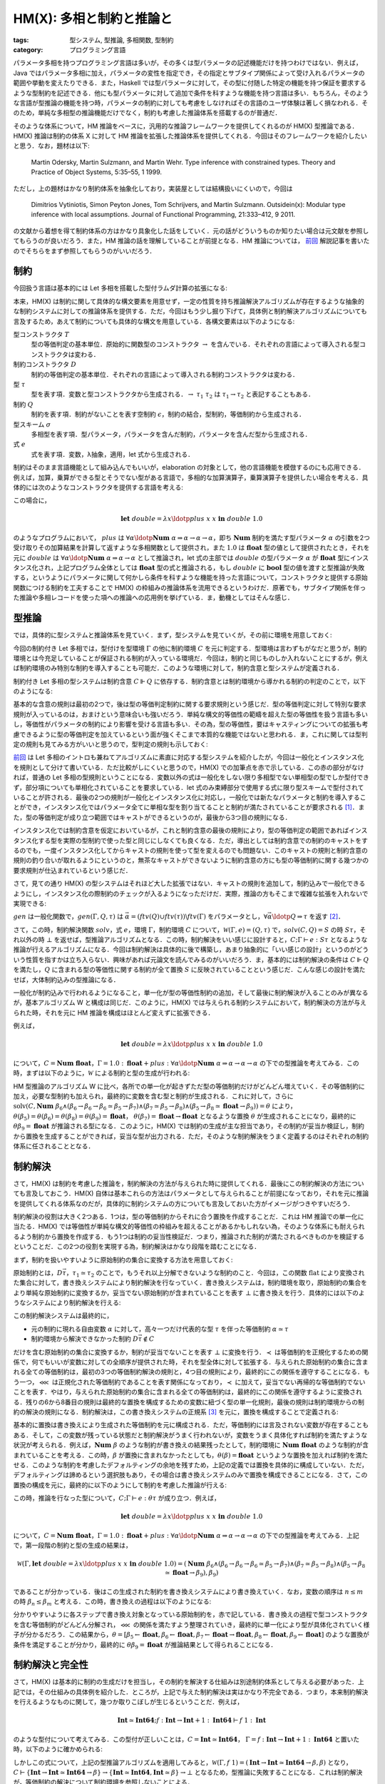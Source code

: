 HM(X): 多相と制約と推論と
==============================

:tags: 型システム, 型推論, 多相関数, 型制約
:category: プログラミング言語

パラメータ多相を持つプログラミング言語は多いが，その多くは型パラメータの記述機能だけを持つわけではない．例えば，Java ではパラメータ多相に加え，パラメータの変性を指定でき，その指定とサブタイプ関係によって受け入れるパラメータの範囲や挙動を変えたりできる．また，Haskell では型パラメータに対して，その型に付随した特定の機能を持つ保証を要求するような型制約を記述できる．他にも型パラメータに対して追加で条件を科すような機能を持つ言語は多い．もちろん，そのような言語が型推論の機能を持つ時，パラメータの制約に対しても考慮をしなければその言語のユーザ体験は著しく損なわれる．そのため，単純な多相型の推論機能だけでなく，制約も考慮した推論体系を搭載するのが普通だ．

そのような体系について，HM 推論をベースに，汎用的な推論フレームワークを提供してくれるのが HM(X) 型推論である．HM(X) 推論は制約の体系 X に対して HM 推論を拡張した推論体系を提供してくれる．今回はそのフレームワークを紹介したいと思う．なお，題材は以下:

    Martin Odersky, Martin Sulzmann, and Martin Wehr. Type inference with constrained types. Theory and Practice of Object Systems, 5:35–55, 1 1999.

ただし，上の題材はかなり制約体系を抽象化しており，実装屋としては結構扱いにくいので，今回は

    Dimitrios Vytiniotis, Simon Peyton Jones, Tom Schrijvers, and Martin Sulzmann. Outsidein(x): Modular type inference with local assumptions. Journal of Functional Programming, 21:333–412, 9 2011.

の文献から着想を得て制約体系の方はかなり具象化した話をしていく．元の話がどういうものか知りたい場合は元文献を参照してもらうのが良いだろう．また，HM 推論の話を理解していることが前提となる．HM 推論については， `前回 <{filename}/articles/2022/08/hm-type-system.rst>`_ 解説記事を書いたのでそちらをまず参照してもらうのがいいだろう．

制約
--------

今回扱う言語は基本的には Let 多相を搭載した型付ラムダ計算の拡張になる:

.. image:: {attach}hmx-inference-with-constraints/syntax.png
  :alt: 構文要素
  :align: center

本来，HM(X) は制約に関して具体的な構文要素を用意せず，一定の性質を持ち推論解決アルゴリズムが存在するような抽象的な制約システムに対しての推論体系を提供する．ただ，今回はもう少し掘り下げて，具体例と制約解決アルゴリズムについても言及するため，あえて制約についても具体的な構文を用意している．各構文要素は以下のようになる:

型コンストラクタ :math:`T`
    型の等価判定の基本単位．原始的に関数型のコンストラクタ :math:`\to` を含んでいる．それぞれの言語によって導入される型コンストラクタは変わる．

制約コンストラクタ :math:`D`
    制約の等価判定の基本単位．それぞれの言語によって導入される制約コンストラクタは変わる．

型 :math:`\tau`
    型を表す項．変数と型コンストラクタから生成される．:math:`{\to}\; \tau_1\; \tau_2` は :math:`\tau_1 \to \tau_2` と表記することもある．

制約 :math:`Q`
    制約を表す項．制約がないことを表す空制約 :math:`\epsilon`，制約の結合，型制約，等価制約から生成される．

型スキーム :math:`\sigma`
    多相型を表す項．型パラメータ，パラメータを含んだ制約，パラメータを含んだ型から生成される．

式 :math:`e`
    式を表す項．変数，λ抽象，適用，let 式から生成される．

制約はそのまま言語機能として組み込んでもいいが，elaboration の対象として，他の言語機能を模倣するのにも応用できる．例えば，加算，乗算ができる型とそうでない型がある言語で，多相的な加算演算子，乗算演算子を提供したい場合を考える．具体的には次のようなコンストラクタを提供する言語を考える:

.. image:: {attach}hmx-inference-with-constraints/num-constrained-syntax.png
  :alt: 多相的な加算，乗算を提供する言語のコンストラクタ
  :align: center

この場合に，

.. math::

    \mathbf{let}\;\mathit{double} = \lambda x\ldotp \mathit{plus}\; x\; x\; \mathbf{in}\; \mathit{double}\; 1.0

のようなプログラムにおいて， :math:`\mathit{plus}` は :math:`\forall \alpha\ldotp \mathbf{Num}\; \alpha \Rightarrow \alpha \to \alpha \to \alpha`，即ち :math:`\mathbf{Num}` 制約を満たす型パラメータ :math:`\alpha` の引数を2つ受け取りその加算結果を計算して返すような多相関数として提供され，また :math:`1.0` は :math:`\mathbf{float}` 型の値として提供されたとき，それを元に :math:`\mathit{double}` は :math:`\forall \alpha\ldotp \mathbf{Num}\; \alpha \Rightarrow \alpha \to \alpha` として推論され，let 式の主部では :math:`\mathit{double}` の型パラメータ :math:`\alpha` が :math:`\mathbf{float}` 型にインスタンス化され，上記プログラム全体としては :math:`\mathbf{float}` 型の式と推論される，もし :math:`\mathit{double}` に :math:`\mathbf{bool}` 型の値を渡すと型推論が失敗する，というようにパラメータに関して何かしら条件を科すような機能を持った言語について，コンストラクタと提供する原始関数につける制約を工夫することで HM(X) の枠組みの推論体系を流用できるというわけだ．原著でも，サブタイプ関係を伴った推論や多相レコードを使った項への推論への応用例を挙げている．ま，動機としてはそんな感じ．

型推論
--------------------

では，具体的に型システムと推論体系を見ていく．まず，型システムを見ていくが，その前に環境を用意しておく:

.. image:: {attach}hmx-inference-with-constraints/env-syntax.png
  :alt: 環境の構文定義
  :align: center

今回の制約付き Let 多相では，型付けを型環境 :math:`\Gamma` の他に制約環境 :math:`C` を元に判定する．型環境は言わずもがなだと思うが，制約環境とは今充足していることが保証される制約が入っている環境だ．今回は，制約と同じものしか入れないことにするが，例えば制約環境のみ特別な制約を導入することも可能だ．このような環境に対して，制約含意と型システムが定義される．

制約付き Let 多相の型システムは制約含意 :math:`C \Vdash Q` に依存する．制約含意とは制約環境から導かれる制約の判定のことで，以下のようになる:

.. image:: {attach}hmx-inference-with-constraints/constraint-entailment.png
  :alt: 制約含意の規則
  :align: center

基本的な含意の規則は最初の2つで，後は型の等価判定制約に関する要求規則という感じだ．型の等価判定に対して特別な要求規則が入っているのは，おまけという意味合いも強いだろう．単純な構文的等価性の範疇を超えた型の等価性を扱う言語も多いし，等価性がパラメータの制約により影響を受ける言語も多い．その為，型の等価性，要はキャスティングについての拡張も考慮できるように型の等価判定を加えているという面が強くそこまで本質的な機能ではないと思われる．ま，これに関しては型判定の規則も見てみる方がいいと思うので，型判定の規則も示しておく:

.. image:: {attach}hmx-inference-with-constraints/type-system.png
  :alt: HM(X) の型判定規則
  :align: center

`前回`_ は Let 多相のイントロも兼ねてアルゴリズムに素直に対応する型システムを紹介したが，今回は一般化とインスタンス化を規則として分けて書いている．ただ比較がしにくいと思うので，HM(X) での加筆点を赤で示している．この赤の部分がなければ，普通の Let 多相の型規則ということになる．変数以外の式は一般化をしない限り多相型でない単相型の型でしか型付できず，部分項についても単相化されていることを要求している．let 式のみ束縛部分で使用する式に限り型スキームで型付されていることが許される．最後の2つの規則が一般化とインスタンス化に対応し，一般化では新たなパラメータと制約を導入することができ，インスタンス化ではパラメータ全てに単相な型を割り当てることと制約が満たされていることが要求される [#hmx-constraint-satisfiability]_．また，型の等価判定が成り立つ範囲ではキャストができるというのが，最後から3つ目の規則になる．

インスタンス化では制約含意を仮定においているが，これと制約含意の最後の規則により，型の等価判定の範囲であればインスタンス化する型を実際の型制約で使った型と同じにしなくても良くなる．ただ，導出としては制約含意での制約のキャストをするのでも，一度インスタンス化してからキャストの規則を使って型を変えるのでも問題ない．このキャストの規則と制約含意の規則の釣り合いが取れるようにというのと，無茶なキャストができないように制約含意の方にも型の等価制約に関する幾つかの要求規則が仕込まれているという感じだ．

さて，見ての通り HM(X) の型システムはそれほど大した拡張ではない．キャストの規則を追加して，制約込みで一般化できるようにし，インスタンス化の際制約のチェックが入るようになっただけだ．実際，推論の方もそこまで複雑な拡張を入れないで実現できる:

.. image:: {attach}hmx-inference-with-constraints/type-inference.png
  :alt: HM(X) の型推論規則
  :align: center

:math:`\mathit{gen}` は一般化関数で，:math:`\mathit{gen}(\Gamma, Q, \tau)` は :math:`\vec{\alpha} = (\mathit{ftv}(Q) \cup \mathit{ftv}(\tau)) \backslash \mathit{ftv}(\Gamma)` をパラメータとし，:math:`\forall \vec{\alpha}\ldotp Q \Rightarrow \tau` を返す [#hmx-generalization]_．

さて，この時，制約解決関数 :math:`\mathit{solv}`，式 :math:`e`，環境 :math:`\Gamma`，制約環境 :math:`C` について，:math:`\mathcal{W}(\Gamma, e) = (Q, \tau)` で，:math:`\mathit{solv}(C, Q) = S` の時 :math:`S\tau`，それ以外の時 :math:`\bot` を返せば，型推論アルゴリズムとなる．この時，制約解決をいい感じに設計すると，:math:`C; \Gamma \vdash e: S\tau` となるような推論が行えるアルゴリズムになる．今回は制約解決は具体的に後で構築し，あまり抽象的に「いい感じの設計」というのがどういう性質を指すかは立ち入らない．興味があれば元論文を読んでみるのがいいだろう．ま，基本的には制約解決の条件は :math:`C \Vdash Q` を満たし，:math:`Q` に含まれる型の等価性に関する制約が全て置換 :math:`S` に反映されていることという感じだ．こんな感じの設計を満たせば，大体制約込みの型推論になる．

一般化が制約込みで行われるようになること，単一化が型の等価性制約の追加，そして最後に制約解決が入ることのみが異なるが，基本アルゴリズム W と構成は同じだ．このように，HM(X) では与えられる制約システムにおいて，制約解決の方法が与えられた時，それを元に HM 推論を構成はほとんど変えずに拡張できる．

例えば，

.. math::

    \mathbf{let}\;\mathit{double} = \lambda x\ldotp \mathit{plus}\; x\; x\; \mathbf{in}\; \mathit{double}\; 1.0

について，:math:`C = \mathbf{Num}\; \mathbf{float}`，:math:`\Gamma = 1.0: \mathbf{float} + \mathit{plus}: \forall \alpha\ldotp \mathbf{Num}\; \alpha \Rightarrow \alpha \to \alpha \to \alpha` の下での型推論を考えてみる．この時，まずは以下のように，:math:`\mathcal{W}` による制約と型の生成が行われる:

.. image:: {attach}hmx-inference-with-constraints/example-type-inference-generation.png
  :alt: HM(X) の型推論例
  :align: center

HM 型推論のアルゴリズム W に比べ，各所での単一化が起きずただ型の等価制約だけがどんどん増えていく．その等価制約に加え，必要な型制約も加えられ，最終的に変数を含む型と制約が生成される．これに対して，さらに :math:`\mathrm{solv}(C, \mathbf{Num}\; \beta_6 \land (\beta_6 \to \beta_6 \to \beta_6 \simeq \beta_5 \to \beta_7) \land (\beta_7 \simeq \beta_5 \to \beta_8) \land (\beta_5 \to \beta_8 \simeq \mathbf{float} \to \beta_9)) = \theta` により，:math:`\theta(\beta_5) = \theta(\beta_6) = \theta(\beta_8) = \theta(\beta_9) = \mathbf{float}`， :math:`\theta(\beta_7) = \mathbf{float} \to \mathbf{float}` となるような置換 :math:`\theta` が生成されることになり，最終的に :math:`\theta\beta_9 = \mathbf{float}` が推論される型になる．このように，HM(X) では制約の生成が主な担当であり，その制約が妥当か検証し，制約から置換を生成することができれば，妥当な型が出力される．ただ，そのような制約解決をうまく定義するのはそれぞれの制約体系に任されることとなる．

制約解決
--------------------

さて，HM(X) は制約を考慮した推論を，制約解決の方法が与えられた時に提供してくれる．最後にこの制約解決の方法についても言及しておこう．HM(X) 自体は基本これらの方法はパラメータとして与えられることが前提になっており，それを元に推論を提供してくれる体系なのだが，具体的に制約システムの方についても言及しておいた方がイメージがつきやすいだろう．

制約解決の役割は大きく2つある．1つは，型の等価制約からそれに合う置換を作成することだ．これは HM 推論での単一化に当たる．HM(X) では等価性が単純な構文的等価性の枠組みを超えることがあるかもしれない為，そのような体系にも耐えられるよう制約から置換を作成する．もう1つは制約の妥当性検証だ．つまり，推論された制約が満たされるべきものかを検証するということだ．この2つの役割を実現する為，制約解決はかなり段階を踏むことになる．

まず，制約を扱いやすいように原始制約の集合に変換する方法を用意しておく:

.. image:: {attach}hmx-inference-with-constraints/constraint-flatten.png
  :alt: 制約集合への変換
  :align: center

原始制約とは，:math:`D \vec{\tau}`，:math:`\tau_1 \simeq \tau_2` のことで，もうそれ以上分解できないような制約のこと．今回は，この関数 :math:`\mathrm{flat}` により変換された集合に対して，書き換えシステムにより制約解決を行なっていく．書き換えシステムは，制約環境を取り，原始制約の集合をより単純な原始制約に変換するか，妥当でない原始制約が含まれていることを表す :math:`\bot` に書き換えを行う．具体的には以下のようなシステムにより制約解決を行える:

.. image:: {attach}hmx-inference-with-constraints/constraint-solving-system.png
  :alt: 制約解決システム
  :align: center

この制約解決システムは最終的に，

* 元の制約に現れる自由変数 :math:`\alpha` に対して，高々一つだけ代表的な型 :math:`\tau` を伴った等価制約 :math:`\alpha \simeq \tau`
* 制約環境から解決できなかった制約 :math:`D \vec{\tau} \not\in C`

だけを含む原始制約の集合に変換するか，制約が妥当でないことを表す :math:`\bot` に変換を行う．:math:`\prec` は等価制約を正規化するための関係で，何でもいいが変数に対しての全順序が提供された時，それを型全体に対して拡張する．与えられた原始制約の集合に含まれる全ての等価制約は，最初の3つの等価制約解決の規則と，4つ目の規則により，最終的にこの関係を遵守することになる．もう一つ，:math:`\lll` は正規化された等価制約であることを表す関係になっており，:math:`\prec` に加えて，妥当でない再帰的な等価制約でないことを表す．やはり，与えられた原始制約の集合に含まれる全ての等価制約は，最終的にこの関係を遵守するように変換される．残りの6から8番目の規則は最終的な置換を構成するための変数に紐づく型の単一化規則，最後の規則は制約環境からの制約の解決の規則になる．制約解決は，この書き換えシステムの正規系 [#confluence-of-constraint-solving]_ を元に，置換を構成することで定義される:

.. image:: {attach}hmx-inference-with-constraints/constraint-solving.png
  :alt: 制約解決による置換の構成
  :align: center

基本的に置換は書き換えにより生成された等価制約を元に構成される．ただ，等価制約には言及されない変数が存在することもある．そして，この変数が残っている状態だと制約解決がうまく行われないが，変数をうまく具体化すれば制約を満たすような状況が考えられる．例えば，:math:`\mathbf{Num}\; \beta` のような制約が書き換えの結果残ったとして，制約環境に :math:`\mathbf{Num}\; \mathbf{float}` のような制約が含まれていることを考える．この時，:math:`\beta` が置換に含まれなかったとしても，:math:`\theta(\beta) = \mathbf{float}` というような置換を加えれば制約を満たせる．このような制約を考慮したデフォルティングの余地を残すため，上記の定義では置換を具体的に構成していない．ただ，デフォルティングは諦めるという選択肢もあり，その場合は書き換えシステムのみで置換を構成できることになる．さて，この置換の構成を元に，最終的に以下のようにして制約を考慮した推論が行える:

.. image:: {attach}hmx-inference-with-constraints/type-inference-with-constraints.png
  :alt: 制約解決を踏まえた型推論
  :align: center

この時，推論を行なった型について，:math:`C; \Gamma \vdash e: \theta\tau` が成り立つ．例えば，

.. math::

    \mathbf{let}\;\mathit{double} = \lambda x\ldotp \mathit{plus}\; x\; x\; \mathbf{in}\; \mathit{double}\; 1.0

について，:math:`C = \mathbf{Num}\; \mathbf{float}`，:math:`\Gamma = 1.0: \mathbf{float} + \mathit{plus}: \forall \alpha\ldotp \mathbf{Num}\; \alpha \Rightarrow \alpha \to \alpha \to \alpha` の下での型推論を考えてみる．上記で，第一段階の制約と型の生成の結果は，

.. math::
    \mathcal{W}(\Gamma, \mathbf{let}\;\mathit{double} = \lambda x\ldotp \mathit{plus}\; x\; x\; \mathbf{in}\; \mathit{double}\; 1.0) = (\mathbf{Num}\; \beta_6 \land (\beta_6 \to \beta_6 \to \beta_6 \simeq \beta_5 \to \beta_7) \land (\beta_7 \simeq \beta_5 \to \beta_8) \land (\beta_5 \to \beta_8 \simeq \mathbf{float} \to \beta_9), \beta_9)

であることが分かっている．後はこの生成された制約を書き換えシステムにより書き換えていく．なお，変数の順序は :math:`n \leq m` の時 :math:`\beta_n \leq \beta_m` と考える．この時，書き換えの過程は以下のようになる:

.. image:: {attach}hmx-inference-with-constraints/example-constraint-solving.png
  :alt: 制約解決システムによる書き換えの過程
  :align: center

分かりやすいように各ステップで書き換え対象となっている原始制約を，赤で記している．書き換えの過程で型コンストラクタを含む等価制約がどんどん分解され，:math:`\lll` の関係を満たすよう整理されていき，最終的に単一化により型が具体化されていく様子が分かるだろう．この結果から，:math:`\theta = [\beta_5 \leftarrow \mathbf{float}, \beta_6 \leftarrow \mathbf{float}, \beta_7 \leftarrow \mathbf{float} \to \mathbf{float}, \beta_8 \leftarrow \mathbf{float}, \beta_9 \leftarrow \mathbf{float}]` のような置換が条件を満足することが分かり，最終的に :math:`\theta\beta_9 = \mathbf{float}` が推論結果として得られることになる．

制約解決と完全性
-----------------------

さて，HM(X) は基本的に制約の生成だけを担当し，その制約を解決する仕組みは別途制約体系として与える必要があった．上記では，その仕組みの具体例を紹介した．ところが，上記で与えた制約解決は実はかなり不完全である．つまり，本来制約解決を行えるようなものに関して，幾つか取りこぼしが生じるということだ．例えば，

.. math::

    \mathbf{Int} \simeq \mathbf{Int64}; f: \mathbf{Int} \to \mathbf{Int} + 1: \mathbf{Int64} \vdash f\; 1: \mathbf{Int}

のような型付について考えてみる．この型付が正しいことは，:math:`C = \mathbf{Int} \simeq \mathbf{Int64}`， :math:`\Gamma = f: \mathbf{Int} \to \mathbf{Int} + 1: \mathbf{Int64}` と置いた時，以下のように確かめられる:

.. image:: {attach}hmx-inference-with-constraints/example-typing-for-casting.png
  :alt: 型付の例
  :align: center

しかしこの式について，上記の型推論アルゴリズムを適用してみると，:math:`\mathcal{W}(\Gamma, f\; 1) = (\mathbf{Int} \to \mathbf{Int} \simeq \mathbf{Int64} \to \beta, \beta)` となり，:math:`C \vdash \{\mathbf{Int} \to \mathbf{Int} \simeq \mathbf{Int64} \to \beta\} \to \{\mathbf{Int} \simeq \mathbf{Int64}, \mathbf{Int} \simeq \beta\} \to \bot` となるため，型推論に失敗することになる．これは制約解決が，等価制約の解決について制約環境を参照しないことによる．

HM(X) は制約解決がうまく設計できれば，ある程度緩めた形ではあるが完全な推論を提供する．ところが，上記でも述べたとおり，HM(X) の主な役目は制約の生成であり，制約解決は何らかの形で別途与えられなければならず，完全さはその与えられた制約解決に大きく依存する．そして，この制約解決の設計こそが難関だったりする．制約解決をある程度計算時間を抑えつつ，完全性を保証するものにしたかったら，ある程度機能を絞るか，細かい制約の使用条件を課す必要が出てくる．これは各種言語苦労している部分で結構アドホックな対応になりがち．つまり，HM(X) は HM 推論の簡易な拡張としての立場を取りつつ，制約体系をパラメータとして様々な体系に適用できることを売りにしているわけだが，実際には制約体系をパラメータとして与えるように設計すること自体はそれほど簡易とは限らないわけだ．さらに，実は HM 推論を土台にしつつそのまま各体系に合わせて推論規則を拡張する方が素直にいく場合も多いというのが実情ではある．ま，ここら辺は，実用寄りの応用理論ではよく起こりがちのジレンマというやつだろう．

なお，今回あげた制約解決は

    Dimitrios Vytiniotis, Simon Peyton Jones, Tom Schrijvers, and Martin Sulzmann. Outsidein(x): Modular type inference with local assumptions. Journal of Functional Programming, 21:333–412, 9 2011.

の一部を取り出したものとなっていて，この文献は Haskell の型推論の基礎理論となっているんだが，元文献の制約解決では type エイリアス，type family などを扱うため，もう少し強力な書き換えシステムと制約環境への追加条件などを紹介している．このような，HM(X) を基礎としつつ制約解決を頑張って設計し拡充していく方向性は良し悪しはあるものの，参考になる部分も多いだろう．ま，まさに参考実装としての側面では HM(X) は結構有用だ．ただ，上記の文献でも完全さはかなり諦めている．この辺は，実装としては完全さにこだわるよりも実用に耐えることが一般的には重視されるという面もあるが，HM(X) 自体の完全性を満たすように制約解決を設計する難しさがあるという面は否めないだろう．その辺は，HM(X) を基礎として型推論を実装する戦略を取る際は頭に入れておくのが良いと思う．

まとめ
-----------

というわけで，制約を考慮した HM 推論の拡張フレームワーク HM(X) の紹介だった．HM(X) は HM 推論を少しの工夫を入れることで制約という新たな要素に対応できるようにしている．ただ，HM(X) の本質は，HM 推論を制約生成も合わせて行うよう拡張している部分で，推論として完成するにはさらに生成された制約を解決し，置換をうまく生成するような仕組みが別途必要になる．そして，HM(X) 自体は割と簡易的な拡張に見えて，実際は制約解決の仕組みを作ることこそが難関という面がある．その為，HM(X) が提供している範囲のアルゴリズムだけでは，そのまま応用は難しいという側面もある．今回は，一応制約解決の方も具体的に構築例を示してみた．ま，何かの参考になればという感じ．

なお，Pottier 先生の ATTaPL の 10 章「The Essence of ML Type Inference」でも，HM(X) を具体的な制約システムの構成を踏まえて説明している．こちらは，HM 推論の説明から，HM(X) への拡張と具体的な制約システムの構成，ML の型推論実装に対する応用まで，ちゃんと各種形式化をしながら見ており，制約システムもかなり強力なものを構成している．こんな雑記事と違ってかなり参考になると思う (その分分量も多いが) ので，HM(X) に興味があればぜひ参照してみるのがいいんじゃないだろうか．

今回はこんな感じで．

.. [#hmx-constraint-satisfiability] なお，今回は分かりやすさと実装しやすさを優先し省略しているが，原文の規則では一般化で satisfiable という性質の導入を行い，制約含意でその性質が検証されるようにしている．この検証がない場合，絶対に満たされないような制約に対して一般化を行なってしまう可能性がある．個人的には別にそれでありだと思うし，制約の satisfiablity を考慮すると結構話がややこしくなるので今回はそこは検証しないようにしている．興味があれば題材の方を当たってもらうのが良いだろう．
.. [#hmx-generalization] HM(X) における本来の一般化は実はもう少し自由が与えられていて，型スキームに含める制約と環境に残す選択を分離できる．ただ，今回はアルゴリズムを単純にする為，そのような自由は許しておらず，全部の制約を型スキームに含めるようにしている．この辺は興味があれば題材の方をあたってもらうのが良いだろう．
.. [#confluence-of-constraint-solving] 正規系を考えるとなると，気になるのは停止性と合流性が成り立つかだが，今回のシステムは停止性は成り立つが残念ながら合流性は成り立たない．ある程度書き換え結果は一貫したものになること，妥当でない制約を含む場合は必ず :math:`\bot` に辿り着くことは保証できるが，完全に合流はせず書き換えによって最終的に得られる制約は変わる．そこら辺は実装依存ということになるだろう．合流性を保証する単純な方法は，書き換えシステムを決定的にすることだ．今回横着して，集合を使った書き換えを行なっているが，例えば原始制約の列に対して一番先頭から適用できる書き換え規則を適用していくというような規則を追加で入れれば，ある程度そこら辺の問題は解決できるだろう．今回は HM(X) の紹介という側面が強いのでそこまではやらず，とりあえず妥当な場合のみある程度一貫した結果が得られることだけで満足しておく．

